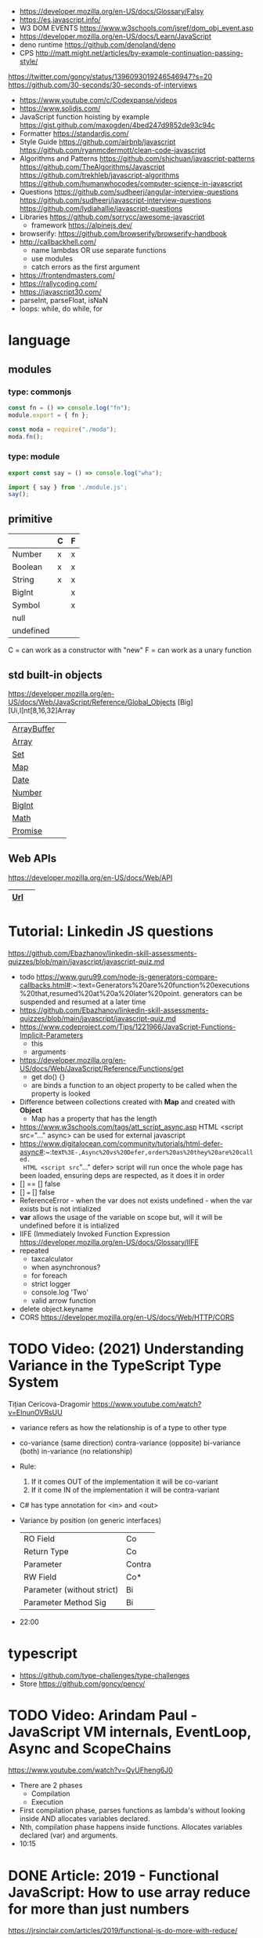 - https://developer.mozilla.org/en-US/docs/Glossary/Falsy
- https://es.javascript.info/
- W3 DOM EVENTS https://www.w3schools.com/jsref/dom_obj_event.asp
- https://developer.mozilla.org/en-US/docs/Learn/JavaScript
- deno runtime https://github.com/denoland/deno
- CPS http://matt.might.net/articles/by-example-continuation-passing-style/
https://twitter.com/goncy/status/1396093019246546947?s=20
https://github.com/30-seconds/30-seconds-of-interviews
- https://www.youtube.com/c/Codexpanse/videos
- https://www.solidjs.com/
- JavaScript function hoisting by example
  https://gist.github.com/maxogden/4bed247d9852de93c94c
- Formatter
  https://standardjs.com/
- Style Guide
  https://github.com/airbnb/javascript
  https://github.com/ryanmcdermott/clean-code-javascript
- Algorithms and Patterns
  https://github.com/shichuan/javascript-patterns
  https://github.com/TheAlgorithms/Javascript
  https://github.com/trekhleb/javascript-algorithms
  https://github.com/humanwhocodes/computer-science-in-javascript
- Questions
  https://github.com/sudheerj/angular-interview-questions
  https://github.com/sudheerj/javascript-interview-questions
  https://github.com/lydiahallie/javascript-questions
- Libraries
  https://github.com/sorrycc/awesome-javascript
  - framework https://alpinejs.dev/
- browserify: https://github.com/browserify/browserify-handbook
- http://callbackhell.com/
  - name lambdas OR use separate functions
  - use modules
  - catch errors as the first argument
- https://frontendmasters.com/
- https://rallycoding.com/
- https://javascript30.com/
- parseInt, parseFloat, isNaN
- loops: while, do while, for
* language
** modules
*** type: commonjs

#+begin_src js
  const fn = () => console.log("fn");
  module.export = { fn };
#+end_src

#+begin_src js
  const moda = require("./moda");
  moda.fn();
#+end_src

*** type: module

#+begin_src js
  export const say = () => console.log("wha");
#+end_src

#+begin_src js
  import { say } from './module.js';
  say();
#+end_src

** primitive
|-----------+---+---|
|           | C | F |
|-----------+---+---|
| Number    | x | x |
| Boolean   | x | x |
| String    | x | x |
| BigInt    |   | x |
| Symbol    |   | x |
| null      |   |   |
| undefined |   |   |
|-----------+---+---|
C = can work as a constructor with "new"
F = can work as a unary function
** std built-in objects
https://developer.mozilla.org/en-US/docs/Web/JavaScript/Reference/Global_Objects
[Big][Ui,I]nt[8,16,32]Array
|-------------+---|
| [[https://developer.mozilla.org/en-US/docs/Web/JavaScript/Reference/Global_Objects/ArrayBuffer][ArrayBuffer]] |   |
| [[https://developer.mozilla.org/en-US/docs/Web/JavaScript/Reference/Global_Objects/Array][Array]]       |   |
| [[https://developer.mozilla.org/en-US/docs/Web/JavaScript/Reference/Global_Objects/Set][Set]]         |   |
| [[https://developer.mozilla.org/en-US/docs/Web/JavaScript/Reference/Global_Objects/Map][Map]]         |   |
| [[https://developer.mozilla.org/en-US/docs/Web/JavaScript/Reference/Global_Objects/Date][Date]]        |   |
| [[https://developer.mozilla.org/en-US/docs/Web/JavaScript/Reference/Global_Objects/Number][Number]]      |   |
| [[https://developer.mozilla.org/en-US/docs/Web/JavaScript/Reference/Global_Objects/BigInt][BigInt]]      |   |
| [[https://developer.mozilla.org/en-US/docs/Web/JavaScript/Reference/Global_Objects/Math][Math]]        |   |
| [[https://developer.mozilla.org/en-US/docs/Web/JavaScript/Reference/Global_Objects/Promise][Promise]]     |   |
|-------------+---|
** Web APIs
https://developer.mozilla.org/en-US/docs/Web/API
|-----+---|
| [[https://developer.mozilla.org/en-US/docs/Web/API/URL][Url]] |   |
|-----+---|
* Tutorial: Linkedin JS questions
https://github.com/Ebazhanov/linkedin-skill-assessments-quizzes/blob/main/javascript/javascript-quiz.md
- todo https://www.guru99.com/node-js-generators-compare-callbacks.html#:~:text=Generators%20are%20function%20executions%20that,resumed%20at%20a%20later%20point.
  generators can be suspended and resumed at a later time
- https://github.com/Ebazhanov/linkedin-skill-assessments-quizzes/blob/main/javascript/javascript-quiz.md
- https://www.codeproject.com/Tips/1221966/JavaScript-Functions-Implicit-Parameters
  - this
  - arguments
- https://developer.mozilla.org/en-US/docs/Web/JavaScript/Reference/Functions/get
  - get do() {}
  - are binds a function to an object property to be called when the property is looked
- Difference between collections created with *Map* and created with *Object*
  - Map has a property that has the length
- https://www.w3schools.com/tags/att_script_async.asp
  HTML <script src="..." async>
  can be used for external javascript
- https://www.digitalocean.com/community/tutorials/html-defer-async#:~:text=%3E-,Async%20vs%20Defer,order%20as%20they%20are%20called.
  HTML <script src="..." defer>
  script will run once the whole page has been loaded, ensuring deps are respected, as it does it in order
- [] == [] false
- [] === [] false
- ReferenceError - when the var does not exists
  undefined - when the var exists but is not intialized
- *var* allows the usage of the variable on scope but, will it will be undefined before it is intialized
- IIFE (Immediately Invoked Function Expression
  https://developer.mozilla.org/en-US/docs/Glossary/IIFE
- repeated
  - taxcalculator
  - when asynchronous?
  - for foreach
  - strict logger
  - console.log 'Two'
  - valid arrow function
- delete object.keyname
- CORS
  https://developer.mozilla.org/en-US/docs/Web/HTTP/CORS
* TODO Video: (2021) Understanding Variance in the TypeScript Type System
  Tițian Cericova-Dragomir
  https://www.youtube.com/watch?v=EInunOVRsUU
  - variance refers as how the relationship is of a type to other type
  - co-variance (same direction)
    contra-variance (opposite)
    bi-variance (both)
    in-variance (no relationship)
  - Rule:
    1) If it comes OUT of the implementation it will be co-variant
    2) If it come IN of the implementation it will be contra-variant
  - C# has type annotation for <in> and <out>
  - Variance by position (on generic interfaces)
    | RO Field                   | Co     |
    | Return Type                | Co     |
    | Parameter                  | Contra |
    | RW Field                   | Co*    |
    | Parameter (without strict) | Bi     |
    | Parameter Method Sig       | Bi     |
  - 22:00
* typescript
- https://github.com/type-challenges/type-challenges
- Store
  https://github.com/goncy/pency/
* TODO Video: Arindam Paul - JavaScript VM internals, EventLoop, Async and ScopeChains
  https://www.youtube.com/watch?v=QyUFheng6J0
  - There are 2 phases
    - Compilation
    - Execution
  - First compilation phase, parses functions as lambda's without looking inside AND allocates variables declared.
  - Nth, compilation phase happens inside functions. Allocates variables declared (var) and arguments.
  - 10:15
* DONE Article: 2019 - Functional JavaScript: How to use array reduce for more than just numbers
  https://jrsinclair.com/articles/2019/functional-js-do-more-with-reduce/
  - The great power of .reduce() comes from the fact that:
      the *accumulator* and *accumulatorElement*, don't have to be the same type.
  - For example, the accumulator can be a string, and the array (fromt where the elements come) contain numbers:
    NOTE: the same can be achieved with .map() and .join()
    #+begin_src js
    function fizzBuzzReducer(acc, element) {
      if (element % 15 == 0) return `${acc}Fizz Buzz\n`;
      if (element %  5 == 0) return `${acc}Fizz\n`;
      if (element %  3 == 0) return `${acc}Buzz\n`;
      return `${acc}${element}\n`;
    }
    const nums = [1,2,3,4,5,6,7,8,9,10,11,12,13,14,15];
    console.log(nums.reduce(fizzBuzzReducer, ''));
    #+end_src
  - Things that can be done with .reduce()
    1) Convert an array to an object
       #+begin_src js
       function keyByUsernameReducer(acc, person) {
         return {...acc, [person.username]: person};
       }
       console.log(peopleArr.reduce(keyByUsernameReducer, {}));
        #+end_src
    2) Unfold to a larger array:
       Can be handy if you are reading data from a text file
       #+begin_src js
       function splitLineReducer(acc, line) {
         return acc.concat(line.split(/,/g));
       }
       fileLines.reduce(splitLineReducer, []);
       #+end_src
       This could have been done with a *flatmap*, or you could build your own flatmap.
       #+begin_src js
       function flatMap(f, arr) {
         const reducer = (acc, item) => acc.concat(f(item));
         return arr.reduce(reducer, []);
       }
       flatMap(x => x.split(','), fileLines);
       #+end_src
    3) Make two calculations in one traversal:
       in this case is the same, but if we were combining a .map() and .filter() might be...
       #+begin_src js
       const readings = [0.3, 1.2, 3.4, 0.2, 3.2, 5.5, 0.4];
       function minMaxReducer(acc, reading) {
         return {
           minReading: Math.min(acc.minReading, reading);
           maxReading: Math.max(acc.maxReading, reading);
         };
       }
       cont initMinMax = {
         minReading: Number.MAX_VALUE,
         maxReading: Number.MIN_VALUE,
       };
       const minMax = readings.reduce(minMaxReducer, initMinMax);
       #+end_src
    4) Combine mapping and filtering into one pass
       For example, if holding several arrays in memory is too expensive.
       #+begin_src js
       function notEmptyEmail(x) {
         return (x.email != null) && (x.email !== undefined);
       }
       function greater(a, b) {
         return (a > b) ? a : b;
       }
       function notEmptyMostRecent(currentRecent, person) {
          return (notEmpty(person))
            ? greater(currentRecent, person.lastSeen)
            : currentRecent;
       }
       peopleArr.reduce(notEmptyMostRecent, '')
       #+end_src
    5) Run asynchronous functions in sequence
       aka run Promises in sequence
       - might be to avoid an API rate limit
       - or if one depends on the another
* Book: 2020 - Modern Javascript for the Impatient
** Preface
- Golden rules
  1) Declare variables with ~let~ and ~const~, not ~var~
  2) Use strict mode
  3) Know you types and avoid automatic type conversion
  4) Understand prototypes, but use modern syntax for classes, constructors and methods.
  5) Don't use ~this~ outside constructors of methods
** 1 Values and Variables
- typeof, .toString(), parseFloat(), parseInt(), Math.trunc(), Math.round(), delete, .toLowerCase(), Array.isArray(),
  JSON.stringify, JSON.parse
  / (always returns float), %, **, +=, `++` (before or after, return different), `+` (concatenation)
  Number.MIN_SAFE_INTEGER, Number.MAX_SAFE_INTEGER
- Types:
  - numeber, boolean, string, an object
  - Special values: ~null~ and ~undefined~
  - a symbol
- Non-object types are called *primitive types*
- ? You can wrap objetcs around primitives, like: type of new Number(42) ? do not do it
- Uninitialized variables, have the value ~undefined~
- Identifiers can be unicode values, _, $, numbers
- In Javascript, all numbers are doubles.
  - If you deal with money, use pennies
- N/0 = Infinity, -Infinity
  0/0 = NaN
- null + undefined = NaN
- falsy values: 0, NaN, null, undefined, ''
- null vs undefined, schools
  1) avoid having 2 *bottom* values, use 1, undefined
  2) always use null
- *const* is like *final* in Java, not like in C++
  - I can mutate the object the var points, but not assign a different object/value to the var
- Strings:
  - use (') and ("),
  - support unicode literal or \u{1F310}
  - Uses UTF-16
- Template Literals (``), allow for embedded expressions inside ${}
  - (Tagged) Template Literal: has a preceded function.
    Example, where html is a function
    html`<div>Hello ,${destination}</div>`
*** Type Conversion: (aka avoid string concatenation(+), use ~template literals~)
  | value     | 2int | 2string           |
  |-----------+------+-------------------|
  | ''        |    0 | ''                |
  | string    |  NaN |                   |
  | false     |    0 | 'false'           |
  | true      |    1 | 'true'            |
  | null      |    0 | 'null'            |
  | undefined |  NaN | 'undefined'       |
  | []        |    0 | ''                |
  | [1]       |    1 | '1'               |
  | array     |  NaN | '1,2,3'           |
  | objects   |  NaN | '[object Object]' |
*** Objects are "dictionaries", no encapsulation, no behavior, not an instance of a class
  - you can add fields
  - properties
    - are ALWAYS string
    - use [] to compute  in object literals
    - use '' for spaced ones
- {} can be either
  1) an object literal: 1 - {}
  2) block statement: {} - 1
*** Array
  - are objects, with '0', '1' etc as properties (automatically [0] converted to string)
  - can have any type
*** Destructuring
  - patterns, can be any place, array element or object property
  - array
    - defaults: let [first,second=0] = [42]
    - unmatched elements are ignored: let [first,second] = [1,2,3]
    - if array is shorted, are set to undefined: let [first,second] = [1]
    - [x,y]=[y,x]
    - let [first,second,...others] = numbers // for the *rest* use *...*
  - objects:
    - defaults: let { nickname = 'None' } = harry
                let { name, nickname = name } = harry
    - *...* also works
    - let { name: harrysName, age: harrysAge } = harry // OR
      let { name, age } = harry
          ({name, age } = sally) // if vars existed already
** 2 Control Structures
- Expresion: has a value
- Statement: never has a value, executed for an effect
  - Expression Statement: an expression, followed by a (;), are statements. Value is discarded.
- (;), MUST exists for (but JS adds them for you)
  - nonlinear control flow (break,continue,return,throw)
  - and variable declaration
  - and expression statements
  - if a (++) or (--) is immediatly proceded by a line terminator, keep them on the same line
- (?:) conditional operator, helps workaround the fact that if/else are statements
- Any comparison (>,<,>=,<=) involving NaN, returns false
- (===) strictly equal, no 2 NaN are considered equal (use Number.isNan())
  (==) loose equality, can compare values of different type. Useful only to check if something is null or undefined.
  .is() is strict, can compare NaN
- This breaks down if arg is zero, '', or false
  let result = arg && arg.someMethod()
  let result = arg.omeMethod() || defaultValue
- Optional Chaining (.?) https://developer.mozilla.org/en-US/docs/Web/JavaScript/Reference/Operators/Optional_chaining
  Yields the property if x is not undefined or null, otherwise returns undefined
  x?.propertyName
- Bitwise (32bit integer) operators: & | ^ ~ << >> >>>
- Round with (|) breaks if >= 2^31. Use Math.floor() instead
- ~switch~ has strict matching, fallthrough to next case if *break* is missing.
  Performance: it might perform as a jump table
- ~for~ can initialize multiple variables, can update multiple variables
  ~for of~ iterates over an "iterable object" (array,string,...), using *const*
  ~for in~ iterates over property keys of an object,
  do NOT use it for arrays (#3) as indexes are strings
  do NOT use it for strings as it visits each unicode code unit
- ~labeled break~ example: you can define a label outside 2 nested loops and break from the innermost one with it
** 3 Functions and Functional Programming
- Math.trunc(), Math.random(), .map(), .join(), .filter(), Object.freeze()
- Functions are "first-class" values
- Functions without *return*, return undefined
- (=>) if it returns an object, use parentheses () => ({})
- Doesn't return anything by itself
  .forEach((e,i) =>)
  .forEach(e =>)
- A function has 1) block of code 2) parameters 3) free variables (global/environment)
  If the function has 3) is called ~closure~
- Hard Objects: aka "closure pattern" or "factory class pattern"
  A way to create "objects" with private state with closures.
- Strict Mode: on file or function scope
  'use strict'
  node --use-strit
- Functions, ignore if passed more arguments. And set to 'undefined' those not passed.
- Rest functions (first, ...rest), rest will be an array
*** How test different types
  |-------------+--------------------------|
  | Type        | Test                     |
  |-------------+--------------------------|
  | undefined   | x === undefined          |
  |             | typeof x === 'undefined' |
  |-------------+--------------------------|
  | string      | typeof x === 'string'    |
  |             | x instanceof String      |
  |-------------+--------------------------|
  | regex       | x instanceof RegExp      |
  |-------------+--------------------------|
  | number      | typeof x === 'number'    |
  |             | x instanceof NUmber      |
  |-------------+--------------------------|
  | number-like | typeof +x === 'number'   |
  |-------------+--------------------------|
  | array       | Array.isArray(x)         |
  |-------------+--------------------------|
  | function    | typeof x === 'function'  |
  |-------------+--------------------------|
*** use ~spread~ operator
  - To pass it an array(or any iterable)
    Math.max(...numbers)
  - To initialize an array
    [1,2,3,...numbers]
  - Destructuring
    let [first,...rest] = [1,2,3,4]
*** Destructuring Objects
    can also have default argument when passed objects and even default the whole thing
  #+begin_src javascript
  const mkString = (array, {
    separator = ',',
    leftDelimiter = '[',
    rightDelimiter = ']',
    } = {}) => {
    . . .
  }
  #+end_src
*** Hoisting
- Avoid his by: 1) don't use var 2) use strict mode 3) declare variables and functions before using them
- In JS every declaration is ~hoisted~ to the top of its scope.
- *var* declares it on the function scope, not the enclosing block
- Hoisting is nice for mutually recursive functions
  function isEven(n) { return n === 0 ? true  : isOdd(n -1) }
  function isOdd(n)  { return n === 0 ? false : isEven(n -1) }
*** Exceptions
- throw value // can be a value of any type, but its convention to throw a *error object*
- throw Error(`Element ${elem} not found`)
- Not suitable for situations where failus is expected.
- Error Object
  Has a *name* and a *message*
  In JS is usually not productive to analyze the error object in detail. Usually no analysis of the type of exception is done.
  In JS there is no way to capture the stacktrace
- Catch: you can return, break, throw
- Finally: always runs
** 4 Object-Oriented Programming
- in JS objects, all properties ar public, and only belong to Object class
- ~this~ refers to the object to the left of the dot operator
*** Methods (this)
- JS object with, identity, state and behavior
  #+begin_src javascript
  let harry = {
    name: 'Harry Smith',
    salary: 90000,
    raiseSalary: function(percent) {
      this.salary *= 1 + percent / 100 // this does NOT work with arrow function definition
    },
    reduceSalary(ammount) { // sugar for method declaration
      this.salary -= ammount
    }
  }
  harry.raiseSalary(10)
  #+end_src
*** Prototypes (Object.setPrototypeof)
- Are used for classes and Inheritance
- A problem with creating a constructor/factory function,
  is that methods will refer to different functions despite being the same.
- A prototype collects the properties shared, in this case a method.
  #+begin_src javascript
  const employeePrototype = {
    reaiseSalary: function(percent) {
      this.salary *= 1 + percent / 100
    }
  }
  #+end_src
- in JS is and *internal slot* of the Object
  Object.getPrototypeOf
  Object.setPrototypeof
  #+begin_src javascript
  function createEmployee(name, salary) {
    const result = { name, salary }
    Object.setPrototypeOf(result, employeePrototype)
    return result
  }
  #+end_src
*** Constructors (new)
- ~new~
  1) created a new empty object
  2) sets the prototype *internal slot* of that object to the Employee.prototype property
  3) then calls the constructor.
  #+begin_src javascript
  function Employee(name, salary) {
    this.name = name
    this.salary = salary
  }
  let harry = new Employee('nick', 2000)
  #+end_src
- A function is an object, so it can have properties.
  Each JS function has a *prototype* property whose value is an object.
  You can add methods on that object.
- Object.prototype contributes .toString() along with other methods
*** The Class Syntax (class)
- Bundles up a constructor function AND prototype methods
  #+begin_src javascript
  class Employee {
    constructor(name, salary) {
      this.name = name
      this.salary = salary
    }
    raiseSalary(percent) {
      this.salary *= 1 + percent / 100
    }
  }
  const harry = new Employee('Harry smith', 90000)
  #+end_src
- A class can have at most 1 constructor. Defauts to empty body {}
- Classes are NOT hoisted
- Body of a class is executed in *strict mode*
*** Getters and Setters (get & set)
- A dynamically computed property
- Methods with no parameters, using get
  #+begin_src javascript
  class Person {
    get fullName() { return `${this.last}, ${this.first}` }
    set fullName(value) {
      const parts = value.split(/,\s*/)
      this.last = parts[0]
      this.first = parts[1]
    }
  }
  #+end_src
- You cal it without parantheses, as it were a property
  const harrysName = harry.fullName
  harry.fullName = 'Smith, Harold'
*** Instance fields and Private methods (#)
- Alternative to using a constructor() you an just put the vars
- (#) denote a private field, or a private method.
#+begin_src javascript
class BankAccount {
  balance = 0  // public field declaration
  #balance = 0 // private
  deposit(amount) { this.#balance += amount }
}
#+end_src
*** Static Method and Fields (static)
#+begin_src javascript
class BankAccount {
  static OVERDRAFT_FEE = 30
  static percentOf(amount,rate) { return amount * rate / 100 } // static method
  addInterest(rate) { this.balance += BankAccount.percentOf(this.balance, rate)
  withdraw(amount) {
    if (this.balance < amount) {
      this.balance -= BankAccount.OVERDRAFT_FEE
    }
  }
}
#+end_src
- static methods, do NOT operate on an object
  - always called as : <ClassName>.<MethodName>()
- Behind the scenes, the static method is a property of the constructor.
- static get/set can be defined over the static fields
  - "static get OVERDRAFT_FEE()" for this.#OVERDRAFT_FEE
  - this is the constructor function (on static methods)
*** Subclasses (extends)
#+begin_src javascript
class Employee {}
class Manager extends Employee {}
#+end_src
- Behind the scenes, a prototype chains is stablished
- ~instanceof~
  boss instanceof Employee
- Java, C++ need abstract superclasses/interfaces to satisfy compile-time checking for method application.
  Example: to use .getSalary() over Employee and Contractor
*** Overriding Methods (super.)
- Polymorphism, where the invoked method depends ont he actual object being referenced
- You can override getters/setters, or normal methods
- You can call the superclass method from the subclass by using *super.*
  #+begin_src javascript
  class Manager extends Employee {
    get salary() { return super.salary + this.bonus }
  }
  #+end_src
*** Subclass Construction (super())
- Default super() constructor, passes all the arguments to the superclass
- You should call the superclass constructor from the subclass constructor
  #+begin_src javascript
  class Manager extends Employee {
    constructor(name, salary, bonus) {
      super(name, salary) // calls the superclass constructor
      this.bonus = bonus  // now this. is valid
    }
  }
  #+end_src
*** Class Expressions (class{})
- ~class~ yields a constructor function
- Anonymous class{} are useful to *mix in* a capability into an existing class
- Like taking a class as a parameter to create a new class, with a method
  #+begin_src javascript
  const withToString = base =>
    class extends base {
      toString() {
        let result = '{'
        for (const key in this) {
          if (result !== '{') result += ', '
          result += `${key}=${this[key]}`
        }
        return result + '}'
      }
    }
  #+end_src
*** The this Reference
- Always use *new*
- Always use *this* on methods, constructors and arrow functions
  - NOT inside named functions
  - NOT inside unnamed functions
  - NOT inside nested functions (arrow functions can workaround it)
** 5 Numbers and Dates
- .toString() .toFixed() .toExponential() .toPrecision()
  parseFloat() parseInt()
  <regex>.test(srt)
  Number module: isNaN() isFinite() isInteger() isSafeInteger()
  Math module: max() min()  random() abs() sign() round() trunc() floor() ceil()
- All numbers have double precision. 8 Bytes.
- 42, 0x2A, 0o52, 0b101010, 4.2e-3
- Constants: Infinity, NaN
- printf https://github.com/alexei/sprintf.js
- BigInt() 1213n - arbitrary number of digits
  BigInt.asIntN()
  BigInt.asUintN()
- in JS time is measured in smoothed milliseconds from EPOCH
  +- 100_000_000 days in either direction
- ~Date~ class, always use *new*
  UTC(y,zm,d,h,m,s,ml) ms from epoch
  .getUTCFullYear() ...
  .getTime() milliseconds from epoch
  .toISOString()
  .tLocaleString() ..DateString() ...TimeString()
- Date module static functions .UTC() .parse() .now() // yield milliseconds, NOT Date objects
** 7 Array and Collections
- Constructing an array, an empty array with 10_000 elements
  const bigEmptyArray = []
  bigEmptyARray.length = 10000
- Array.from() Array.isArray()
  const squares = Array.from({ length: 5 }, (elem,index) => index * index)
- Do NOT use Array() constructor
- Array.of() same as array literals
- each array has a *length* property
- test if a *index property* is on an array
  '2' in someNames
*** methods
| .pop()                                  | removes at the end                 |
| .push()                                 | adds at the end                    |
| .shift()                                | removes at the beggining           |
| .unshift(N)                             | adds at the beggining              |
| .splice(start, deletecount, x1, x2,...) | deletes and adds elements, returns |
| .fill(value, start, end)                |                                    |
| .copyWithin(targetINdex, start, end)    |                                    |
| .reverse()                              | inplace                            |
| .sort(fn)                               | inplace, fn returns <0 0 >0        |
| .flat(k)                                |                                    |
| .join(s)                                |                                    |
*** no mutable method
- arr[Symbol.isConcatSpreadable] = false
| .slice(start,end)               |                                               |
| .flat(n?)                       | same as [...arr], or multidimension flat      |
| .concat()                       | flat concat, aka [...arr,3,4,...arr2]         |
|---------------------------------+-----------------------------------------------|
| .findIndex(f) .find(f)          | All these take and optional argument.         |
| .every(f) .some(f)              | ...It becomes the *this* parameter of f       |
| .filter(f)                      | ...instead of arr.                            |
| .map(f) .flatMap(f) .forEach(f) |                                               |
|---------------------------------+-----------------------------------------------|
| .entries()                      | produces arryas fo length 2: [index, element] |
| .keys() values()                |                                               |
|---------------------------------+-----------------------------------------------|
| .includes(target,start)         |                                               |
| .firstIndex(t,s)                |                                               |
| .lastIndex(t,s)                 |                                               |
|---------------------------------+-----------------------------------------------|
- for in, views arrays
  for of, views iterables
- for (const [index, element] of arr.entries())
    console.log(index, element)
*** Sparse Arrays
- replace missing elements
  - with undefined: Array.from()
  - with '': .join()
- eliminating missing elements
  [,2,,9].filter(x => true) // [2,9]
*** Reduction .reduce(op, init) .redueRight()
- array to number
  [1,7,2,9].reduce((x,y) => 10 * x + y) // 1729
- takes 4 values
  1) the accumulator
  2) the current array element
  3) the index of the current element
  4) the entire array
*** Maps (Map)
- ~Map~ class
  - keys can be of ANY type
  - remembers insertion order
  - do NOT have a prototype chain
  - .size property
- Hash comparison functions is like (===), except NaN are equal
  Distinct *object* have different keys, even if their values ar the same
- Using
  #+begin_src javascript
  const weekdays = new Map([["Mon", 0]])
  weekdays.set("Tue", 1)
  weekdays.delete("Mon")
  weekdays.clear()
  if (weekdays.has(key)) ...
  const value = weekdays.get("Mon")
  for (const [k,v] of map)
  weekdays.forEach((k,v) => {})
  weekdays.keys()
  weekdays.values()
  weekdays.entries()
  #+end_src
*** Sets (Set)
- add(x) delete(x) has(x) clear()
*** WeakMap() WeakSet()
- set, delete, has, get
- Use case: Attach properties to DOM nodes.
  ndoe.outcome = 'success'
  Problem: Not robust. Something else or future code might also use that property.
- Solution: Map with node as key
  Problem: hinder GC
- Solution: Weak maps, if a key is the only reference to an object, that object is not kept by the GC.
- NO traversal methods, NOT iterable
*** Typed Arrays
- Int8 Uint8 Uint8Clamped Int16 Uint16 Int32 Uint32 Float32 Float64
- new <TYPE>Array(N)
- <TYPE>Array.of()
  <TYPE>Array.from()
- Has properties
- Can't change size, NOT: push, pop, shift, unshift
- Can't hold arrays, NOT: flat, flatMap
- arr.set(source, offset) // will share memory address with source too
- Example: canvas array
  #+begin_src javascript
  const canvas = document.getElementById('canvas')
  const ctx = canvas.getContext('2d')
  ctx.drawImage(img, 0, 0)
  let imgdata = ctx.getImageData(0, 0, canvas.width, canvas.height)
  let rgba = imgdata.data // an Uint8ClampedArray
  canvas.addEventListener('click', event => {
    for (let i = 0; i < rgba.length; i++) {
      if (i % 4 != 3) rgba[i] = 255 - rgba[i]
    }
    ctx.putImageData(imgdata, 0, 0)
  })
  #+end_src
*** ArrayBuffer(N)
#+begin_src javascript
const buf = new ArrayBuffer(1024 * 2)
const view = DataView(buf)
const littleEndian = true
const value = view.getUint32(offset, littleEndian)
              view.setUint32(offset, newValue, littleEndian)
#+end_src
** TODO 9 Asynchronous Programming
** TODO 13 An Introduction to Typescript
- A static type checkir for Javascript
  https://flow.org/
  https://github.com/facebook/flow
- ECMAScript is governed by a standards committee composed of many companies
  TypeScript is produced by a Microsoft
- Documentation is sketcy and inconclusive.
- Type Annotations
  #+begin_src typescript
  const average = (x: number, y: number) => (x + y) / 2
  function average(x: number, y: number) { return (x + y) / 2 }
  #+end_src
- Union TYpe: when the type can be multiple
  number | number[]
- Primitive Types:
  - number, string, boolean, symbol
  - null (1 instance), undefined (1 instance), void, never
  - unknown (convert from any type), for parameters
  - any (convert from/to any type)
- Type Alias:
  type Numbers = number | number[]
  type Weekday = 'Mon' | 'Tue'
- Enumerated Types:
  enum Weekday { MON, TUE }
  enum Color { RED = 4, GREEN = 2 }
  enum QUarer { Q1 = 'Winter', Q2 = 'Spring' }
- Tuple Type:  [number, string]
- Object Type: type Point = { x: number, y: number }
- Function Type: (arg1: number, arg2: number) => number
- Intersection Type: combine the requirement of both
  Point & { color: string }
- You might need to *annotate* types to fix type inference at times.
  1) When you assign undefined to a variable
  2) On a tuple
  3) On a function that returns a tuple
  4) complex type guards
- Type assertions with *as <TYPE>*
  let target = JSON.parse(response) as Point
- Type Guard Functions, a type guard put into a function.
  #+begin_src javascript
  // indicates that this function returns a boolean
  const isNumberArray = (array: unknown[]): array is number[] =>
    array.length > 0 && typeof array[0] == 'number'
  #+end_src
*** Optional Properties (?)
- are meant to catch typos with optional properties
  #+begin_src typescript
type MaybeColoredPoint = {
  x: number,
  y: number,
  color?: string
}
#+end_src
*** Subtypes and Supertypes
#+begin_src typescript
type Point = { x: number, y: number } // SUPERtype
type ColoredPoint = { x: number, y: number, color: string } // SUBtype
#+end_src
- ~substitution rule~ Where a supertype is expected you can supply a subtype instance
  - *Object literals* are NOT accepted (just add another variable)
    - NOT for parameters of functions
    - NOT for variable assignment
*** Installing
- npm install -g typescript
- tsconfig.json
  #+begin_src json
  {
    "compilerOptions": {
      "target": "ES2020",
      "strict": true,
      "sourceMap": true
    },
    "filesGlob": [
      "*.ts"
    ]
  }
  #+end_src
- Cli
| tsc                                                 | to compile with tsconfig.json    |
| ts-node                                             | REPL                             |
| ts-node -O '{ "target": "es2020", "strict": true }' | to compile without tsconfig.json |
*** Array and Object Type Variance
- Theorically
  - Only *immutable* arrays should be ~covariant~
  - *mutable* arrays should be ~invariant~
- Arrays are covariant in TS, since he types vary in the same *direction* as the element types. But...
  - on TS invariant *arrays* are inconvenient
  - on TS covariance for *objects* is also unsound
*** Classes
- 

